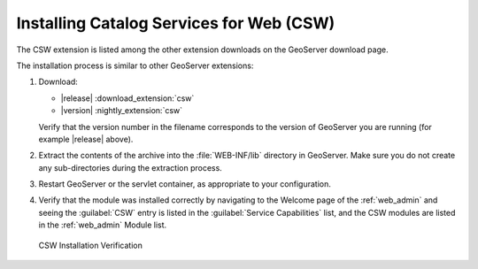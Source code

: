 .. _csw_installing:

Installing Catalog Services for Web (CSW)
=========================================


The CSW extension is listed among the other extension downloads on the GeoServer download page.

The installation process is similar to other GeoServer extensions:

#. Download:

   * |release| :download_extension:`csw`
   * |version| :nightly_extension:`csw`
   
   Verify that the version number in the filename corresponds to the version of GeoServer you are running (for example |release| above).

#. Extract the contents of the archive into the :file:`WEB-INF/lib` directory in GeoServer.
   Make sure you do not create any sub-directories during the extraction process.

#. Restart GeoServer or the servlet container, as appropriate to your configuration.

#. Verify that the module was installed correctly by navigating to the Welcome page of the :ref:`web_admin` and seeing the :guilabel:`CSW` entry is listed in the :guilabel:`Service Capabilities` list, and the CSW modules are listed in the :ref:`web_admin` Module list.

.. figure:: images/install.png

   CSW Installation Verification


